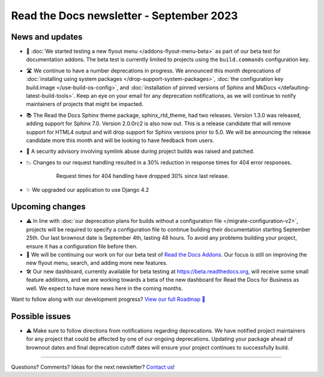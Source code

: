 .. post:: September 4, 2023
   :tags: newsletter, python
   :author: Anthony
   :location: GEG
   :category: Newsletter

Read the Docs newsletter - September 2023
=========================================

News and updates
----------------

- 🚀 :doc:`We started testing a new flyout menu </addons-flyout-menu-beta>`
  as part of our beta test for documentation addons.
  The beta test is currently limited to projects using the ``build.commands``
  configuration key.
  
- 🛣️ We continue to have a number deprecations in progress.
  We announced this month deprecations of :doc:`installing using system packages </drop-support-system-packages>`,
  :doc:`the configuration key build.image </use-build-os-config>`,
  and :doc:`installation of pinned versions of Sphinx and MkDocs </defaulting-latest-build-tools>`.
  Keep an eye on your email for any deprecation notifications,
  as we will continue to notify maintainers of projects that might be impacted.

- 📚 The Read the Docs Sphinx theme package, sphinx_rtd_theme, had two releases.
  Version 1.3.0 was released, adding support for Sphinx 7.0.
  Version 2.0.0rc2 is also now out.
  This is a release candidate that will remove support for HTML4 output and will drop support for Sphinx versions prior to 5.0.
  We will be announcing the release candidate more this month and will be looking to have feedback from users.

- 🔐 A security advisory involving symlink abuse during project builds was raised and patched.

- 📉 Changes to our request handling resulted in a 30% reduction in response times for 404 error responses.

    .. figure:: /img/2023-september-404.png
       
       Request times for 404 handling have dropped 30% since last release.

- ✨ We upgraded our application to use Django 4.2

Upcoming changes
-----------------

- ⚠️  In line with :doc:`our deprecation plans for builds without a configuration file </migrate-configuration-v2>`,
  projects will be required to specify a configuration file to continue building their documentation starting September 25th.
  Our last brownout date is September 4th, lasting 48 hours.
  To avoid any problems building your project,
  ensure it has a configuration file before then.

- 🚢️ We will be continuing our work on for our beta test of `Read the Docs Addons <https://github.com/readthedocs/addons>`__.
  Our focus is still on improving the new flyout menu, search, and adding more new features.

- 🛠️ Our new dashboard, currently available for beta testing at https://beta.readthedocs.org,
  will receive some small feature additions, and we are working towards a beta of the new dashboard for Read the Docs for Business as well.
  We expect to have more news here in the coming months.

Want to follow along with our development progress? `View our full Roadmap 📍️`_

.. _View our full Roadmap 📍️: https://github.com/orgs/readthedocs/projects/156/views/1
.. _reach out: https://readthedocs.org/support/

Possible issues
---------------

- ⚠️ Make sure to follow directions from notifications regarding deprecations.
  We have notified project maintainers for any project that could be affected by one of our ongoing deprecations.
  Updating your package ahead of brownout dates and final deprecation cutoff dates will ensure your project continues to successfully build.

-------

Questions? Comments? Ideas for the next newsletter? `Contact us`_!

.. Keeping this here for now, in case we need to link to ourselves :)

.. _Contact us: mailto:hello@readthedocs.org

